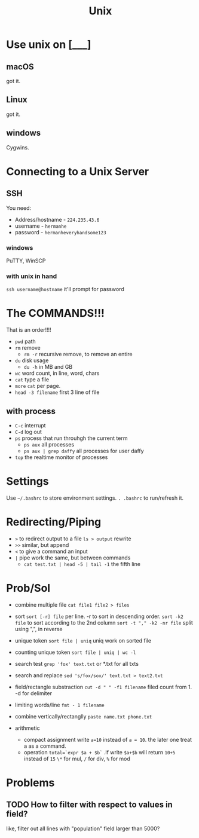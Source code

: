 :PROPERTIES:
:ID:       C9E5C53E-EB47-46A5-90CF-FDC88EB4F9C3
:END:
#+title: Unix
#+HUGO_SECTION:main
* Use unix on [___]
** macOS
got it.
** Linux
got it.
** windows
Cygwins.
* Connecting to a Unix Server
** SSH
You need:
+ Address/hostname - =224.235.43.6=
+ username - =hermanhe=
+ password - =hermanheveryhandsome123=
*** windows
PuTTY, WinSCP
*** with unix in hand
=ssh username@hostname=
it'll prompt for password
* The COMMANDS!!!
That is an order!!!!
+ =pwd= path
+ =rm= remove
  + =rm -r= recursive remove, to remove an entire 
+ =du= disk usage
  + =du -h= in MB and GB
+ =wc= word count, in line, word, chars
+ =cat= type a file
+ =more= =cat= per page.
+ =head -3 filename= first 3 line of file
** with process
+ =C-c= interrupt
+ =C-d= log out
+ =ps= process that run throuhgh the current term
  + =ps aux= all processes
  + =ps aux | grep daffy= all processes for user daffy
+ =top= the realtime monitor of processes
* Settings
Use =~/.bashrc= to store environment settings.
=. .bashrc= to run/refresh it.
* Redirecting/Piping

+ =>= to redirect output to a file
  =ls > output= rewrite
+ =>>= similar, but append
+ =<= to give a command an input
+ =|= pipe work the same, but between commands
  + =cat test.txt | head -5 | tail -1= the fifth line 
* Prob/Sol
+ combine multiple file
  =cat file1 file2 > files=
+ sort
  =sort [-r] file=
  per line. -r to sort in descending order.
  =sort -k2 file= to sort according to the 2nd column
  =sort -t "," -k2 -nr file= split using ",", in reverse
  
+ unique token
  =sort file | uniq= uniq work on sorted file
+ counting unique token
  =sort file | uniq | wc -l=
+ search test
  =grep 'fox' text.txt= or *.txt for all txts
+ search and replace
  =sed 's/fox/sox/' text.txt > text2.txt=
+ field/rectangle substraction
  =cut -d " " -f1 filename= filed count from 1. -d for delimiter
+ limiting words/line
  =fmt - 1 filename=
+ combine vertically/rectanglly
  =paste name.txt phone.txt=
+ arithmetic
  + compact assignment
    write =a=10= instead of =a = 10=. the later one treat a as a command.
  + operation
    =total=`expr $a + $b`= .if write =$a+$b= will return =10+5= instead of =15=
    =\*= for mul, =/= for div, =%= for mod
* Problems
** TODO How to filter with respect to values in field?
like, filter out all lines with "population" field larger than 5000?
